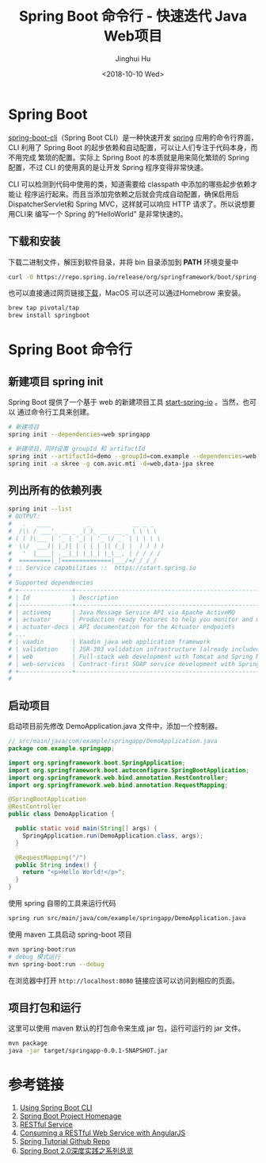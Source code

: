 #+TITLE: Spring Boot 命令行 - 快速迭代 Java Web项目
#+AUTHOR: Jinghui Hu
#+EMAIL: hujinghui@buaa.edu.cn
#+DATE: <2018-10-10 Wed>
#+TAGS: backend spring-boot maven java


* Spring Boot

  [[http://spring.io/projects/spring-boot][spring-boot-cli]]（Spring Boot CLI）是一种快速开发 [[https://spring.io/projects/spring-boot][spring]] 应用的命令行界面， CLI
  利用了 Spring Boot 的起步依赖和自动配置，可以让人们专注于代码本身，而不用完成
  繁琐的配置。实际上 Spring Boot 的本质就是用来简化繁琐的 Spring 配置，不过 CLI
  的使用真的是让开发 Spring 程序变得非常快速。

  CLI 可以检测到代码中使用的类，知道需要给 classpath 中添加的哪些起步依赖才能让
  程序运行起来。而且当添加完依赖之后就会完成自动配置，确保启用后
  DispatcherServlet和 Spring MVC，这样就可以响应 HTTP 请求了。所以说想要用CLI来
  编写一个 Spring 的“HelloWorld” 是非常快速的。

** 下载和安装
   下载二进制文件，解压到软件目录，并将 bin 目录添加到 *PATH* 环境变量中
   #+BEGIN_SRC sh
     curl -O https://repo.spring.io/release/org/springframework/boot/spring-boot-cli/2.0.5.RELEASE/spring-boot-cli-2.0.5.RELEASE-bin.tar.gz
   #+END_SRC

   也可以直接通过网页链接[[https://repo.spring.io/release/org/springframework/boot/spring-boot-cli][下载]]，MacOS 可以还可以通过Homebrow 来安装。
   #+BEGIN_SRC sh
     brew tap pivotal/tap
     brew install springboot
   #+END_SRC

* Spring Boot 命令行

** 新建项目 spring init
   Spring Boot 提供了一个基于 web 的新建项目工具 [[http://start.spring.io/][start-spring-io]] 。当然，也可以
   通过命令行工具来创建。

   #+BEGIN_SRC sh
     # 新建项目
     spring init --dependencies=web springapp

     # 新建项目，同时设置 groupId 和 artifactId
     spring init --artifactId=demo --groupId=com.example --dependencies=web,jpa springapp
     spring init -a skree -g com.avic.mti -d=web,data-jpa skree
   #+END_SRC

** 列出所有的依赖列表
   #+BEGIN_SRC sh
     spring init --list
     # OUTPUT:
     #   .   ____          _            __ _ _
     #  /\\ / ___'_ __ _ _(_)_ __  __ _ \ \ \ \
     # ( ( )\___ | '_ | '_| | '_ \/ _` | \ \ \ \
     #  \\/  ___)| |_)| | | | | || (_| |  ) ) ) )
     #   '  |____| .__|_| |_|_| |_\__, | / / / /
     #  =========|_|==============|___/=/_/_/_/
     # :: Service capabilities ::  https://start.spring.io
     #
     # Supported dependencies
     # +---------------+---------------------------------------------------------------------------+-------------------------------+
     # | Id            | Description                                                               | Required version              |
     # |---------------+---------------------------------------------------------------------------+-------------------------------|
     # | activemq      | Java Message Service API via Apache ActiveMQ                              | >=1.4.0.RC1                   |
     # | actuator      | Production ready features to help you monitor and manage your application |                               |
     # | actuator-docs | API documentation for the Actuator endpoints                              | >=1.3.0.RELEASE and <2.0.0.M1 |
     # ...
     # | vaadin        | Vaadin java web application framework                                     | >=1.2.0.RELEASE and <2.1.0.M1 |
     # | validation    | JSR-303 validation infrastructure (already included with web)             | >=1.3.0.RELEASE               |
     # | web           | Full-stack web development with Tomcat and Spring MVC                     |                               |
     # | web-services  | Contract-first SOAP service development with Spring Web Services          |                               |
     # +---------------+---------------------------------------------------------------------------+-------------------------------+
     #
   #+END_SRC

** 启动项目
   启动项目前先修改 DemoApplication.java 文件中，添加一个控制器。
   #+BEGIN_SRC java
     // src/main/java/com/example/springapp/DemoApplication.java
     package com.example.springapp;

     import org.springframework.boot.SpringApplication;
     import org.springframework.boot.autoconfigure.SpringBootApplication;
     import org.springframework.web.bind.annotation.RestController;
     import org.springframework.web.bind.annotation.RequestMapping;

     @SpringBootApplication
     @RestController
     public class DemoApplication {

       public static void main(String[] args) {
         SpringApplication.run(DemoApplication.class, args);
       }

       @RequestMapping("/")
       public String index() {
         return "<p>Hello World!</p>";
       }
     }
   #+END_SRC

   使用 spring 自带的工具来运行代码
   #+BEGIN_SRC sh
     spring run src/main/java/com/example/springapp/DemoApplication.java
   #+END_SRC

   使用 maven 工具启动 spring-boot 项目
   #+BEGIN_SRC sh
     mvn spring-boot:run
     # debug 模式运行
     mvn spring-boot:run --debug
   #+END_SRC

   在浏览器中打开 =http://localhost:8080= 链接应该可以访问到相应的页面。

** 项目打包和运行
   这里可以使用 maven 默认的打包命令来生成 jar 包，运行可运行的 jar 文件。
   #+BEGIN_SRC sh
     mvn package
     java -jar target/springapp-0.0.1-SNAPSHOT.jar
   #+END_SRC

* 参考链接
  1. [[https://docs.spring.io/spring-boot/docs/current/reference/html/cli-using-the-cli.html][Using Spring Boot CLI]]
  2. [[https://spring.io/projects/spring-boot][Spring Boot Project Homepage]]
  3. [[https://spring.io/guides/gs/rest-service/][RESTful Service]]
  4. [[https://spring.io/guides/gs/consuming-rest-angularjs/][Consuming a RESTful Web Service with AngularJS]]
  5. [[https://github.com/spring-guides/tut-rest.git][Spring Tutorial Github Repo]]
  6. [[https://www.imooc.com/learn/1058][Spring Boot 2.0深度实践之系列总览]]
